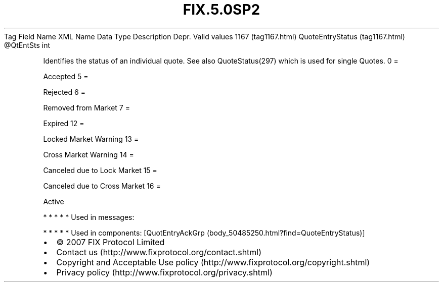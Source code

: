 .TH FIX.5.0SP2 "" "" "Tag #1167"
Tag
Field Name
XML Name
Data Type
Description
Depr.
Valid values
1167 (tag1167.html)
QuoteEntryStatus (tag1167.html)
\@QtEntSts
int
.PP
Identifies the status of an individual quote. See also
QuoteStatus(297) which is used for single Quotes.
0
=
.PP
Accepted
5
=
.PP
Rejected
6
=
.PP
Removed from Market
7
=
.PP
Expired
12
=
.PP
Locked Market Warning
13
=
.PP
Cross Market Warning
14
=
.PP
Canceled due to Lock Market
15
=
.PP
Canceled due to Cross Market
16
=
.PP
Active
.PP
   *   *   *   *   *
Used in messages:
.PP
   *   *   *   *   *
Used in components:
[QuotEntryAckGrp (body_50485250.html?find=QuoteEntryStatus)]

.PD 0
.P
.PD

.PP
.PP
.IP \[bu] 2
© 2007 FIX Protocol Limited
.IP \[bu] 2
Contact us (http://www.fixprotocol.org/contact.shtml)
.IP \[bu] 2
Copyright and Acceptable Use policy (http://www.fixprotocol.org/copyright.shtml)
.IP \[bu] 2
Privacy policy (http://www.fixprotocol.org/privacy.shtml)
